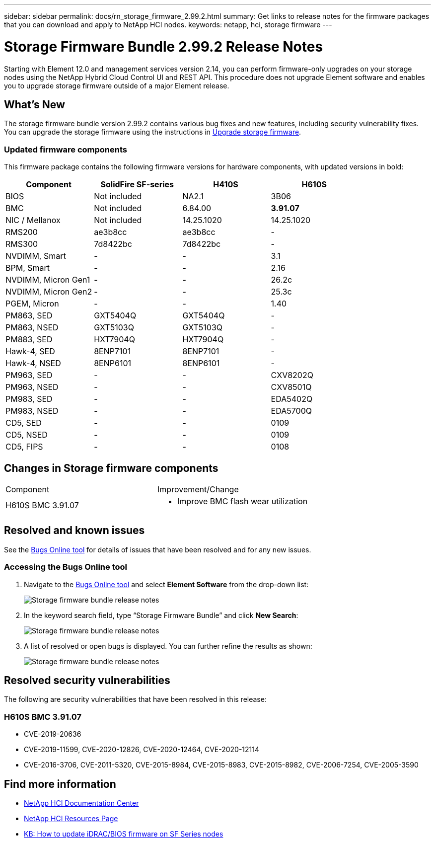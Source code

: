 ---
sidebar: sidebar
permalink: docs/rn_storage_firmware_2.99.2.html
summary: Get links to release notes for the firmware packages that you can download and apply to NetApp HCI nodes.
keywords: netapp, hci, storage firmware
---
////
This file isn't included in the sidebar nav system. It is only linked to from the rn_relatedrn.adoc file, and this is by design. It might be a totally poor design, but we're going to try it out. -MW, 6-3-2020
////
= Storage Firmware Bundle 2.99.2 Release Notes
:hardbreaks:
:nofooter:
:icons: font
:linkattrs:
:imagesdir: ../media/

[.lead]
Starting with Element 12.0 and management services version 2.14, you can perform firmware-only upgrades on your storage nodes using the NetApp Hybrid Cloud Control UI and REST API. This procedure does not upgrade Element software and enables you to upgrade storage firmware outside of a major Element release.

== What's New
The storage firmware bundle version 2.99.2 contains various bug fixes and new features, including security vulnerability fixes. You can upgrade the storage firmware using the instructions in link:task_hcc_upgrade_storage_firmware.html[Upgrade storage firmware].

=== Updated firmware components
This firmware package contains the following firmware versions for hardware components, with updated versions in bold:

|===
|Component |SolidFire SF-series |H410S |H610S

|BIOS
|Not included
|NA2.1
|3B06

|BMC
|Not included
|6.84.00
|*3.91.07*

|NIC / Mellanox
|Not included
|14.25.1020
|14.25.1020

|RMS200
|ae3b8cc
|ae3b8cc
|-

|RMS300
|7d8422bc
|7d8422bc
|-

|NVDIMM, Smart
|-
|-
|3.1

|BPM, Smart
|-
|-
|2.16

|NVDIMM, Micron Gen1
|-
|-
|26.2c

|NVDIMM, Micron Gen2
|-
|-
|25.3c

|PGEM, Micron
|-
|-
|1.40

|PM863, SED
|GXT5404Q
|GXT5404Q
|-

|PM863, NSED
|GXT5103Q
|GXT5103Q
|-

|PM883, SED
|HXT7904Q
|HXT7904Q
|-

|Hawk-4, SED
|8ENP7101
|8ENP7101
|-

|Hawk-4, NSED
|8ENP6101
|8ENP6101
|-

|PM963, SED
|-
|-
|CXV8202Q

|PM963, NSED
|-
|-
|CXV8501Q

|PM983, SED
|-
|-
|EDA5402Q

|PM983, NSED
|-
|-
|EDA5700Q

|CD5, SED
|-
|-
|0109

|CD5, NSED
|-
|-
|0109

|CD5, FIPS
|-
|-
|0108
|===

// == New BMC features
// The following are the new BMC features and changes included in this release:
//
// * (H610S)
// * (H610S)
// * (H610S)
// * (H610S, H410S)
// * (H610S)
// * (H610S)

== Changes in Storage firmware components

|===
|Component |Improvement/Change
//|H610S BIOS 3B06
//a|
//* Improved handling of memory failures
//* Updated microcode version to MCU x6906
| H610S BMC 3.91.07
a|
* Improve BMC flash wear utilization
//* Prevent system overheat when BMC hangs
//* Changed length of Group Domain of LDAP from 64 to 128 characters
//|H410S/H610S NIC, Mellanox 14.25.1020
//| N/A
//|Various Drive Firmware Updates
//| N/A
|===

== Resolved and known issues
See the https://mysupport.netapp.com/site/bugs-online/product[Bugs Online tool^] for details of issues that have been resolved and for any new issues.

=== Accessing the Bugs Online tool
. Navigate to the  https://mysupport.netapp.com/site/bugs-online/product[Bugs Online tool^] and select  *Element Software* from the drop-down list:
+
image::bol_dashboard.png[Storage firmware bundle release notes, align="center"]

. In the keyword search field, type “Storage Firmware Bundle” and click *New Search*:
+
image::storage_firmware_bundle_choice.png[Storage firmware bundle release notes, align="center"]

. A list of resolved or open bugs is displayed. You can further refine the results as shown:
+
image::bol_list_bugs_found.png[Storage firmware bundle release notes, align="center"]
// The following are issues that have been resolved in this release:
//
// |===
// |Issue |Description
//
// |N/A
// |The debug user sysadmin can log in using SSH after resetting the BMC.
//
// |N/A
// |When you use the console to ping the BMC IP address, the BMC does not respond.
//
// |N/A
// |During an AC power cycle stress test, the access permissions of the SOLSSH config file are lost.
//
// |CSESF-116
// |During an AC power cycle stress test, "PROCHOT" CPU thermal warnings appear in the BMC logs.
//
// |CSESF-121
// |The create and update service account API takes longer than expected.
//
// |CSD-3321 / CSESF-129
// |The H610S BMC can hang and become inaccessible with the error "BMC Self Test Failed".
//
// |CSESF-197
// |The BMC web UI inventory API returns the wrong memory serial number format.
// |===

== Resolved security vulnerabilities
The following are security vulnerabilities that have been resolved in this release:

//=== H410S BMC 6.84.00

//* CVE-2020-0542, CVE-2020-0532, CVE-2020-0538, CVE-2020-0534, CVE-2020-0541, CVE-2020-0533, CVE-2020-0537, CVE-2020-0531
//* CVE-2020-0535, CVE-2020-0536, CVE-2020-0545, CVE-2020-0540, CVE-2020-0566, CVE-2020-0539, CVE-2020-0586, CVE-2020-0594
//* CVE-2020-0595, CVE-2020-0596, CVE-2020-8674, CVE-2020-0597 CVE-2020-0543 CVE-2020-0548, CVE-2020-0549
// * CVE-2019-16649
// * CVE-2019-16650
// * CVE-2019-6260

=== H610S BMC 3.91.07

* CVE-2019-20636
* CVE-2019-11599, CVE-2020-12826, CVE-2020-12464, CVE-2020-12114
* CVE-2016-3706, CVE-2011-5320, CVE-2015-8984, CVE-2015-8983, CVE-2015-8982, CVE-2006-7254, CVE-2005-3590
// * CVE-2019-15903
// * CVE-2018-20843
// * CVE-2019-14821, CVE-2019-15916, CVE-2019-16413
// * CVE-2019-10638, CVE-2019-10639
// * CVE-2019-11478, CVE-2019-11479, CVE-2019-11477
// * CVE-2019-12819
// * CVE-2019-14835, CVE-2019-14814, CVE-2019-14816, CVE-2019-16746
// * CVE-2019-19062
// * CVE-2019-19922, CVE-2019-20054
// * CVE-2019-19447, CVE-2019-19767, CVE-2019-10220

// == Known issues
// There are no known issues in this release.

[discrete]
== Find more information
* https://docs.netapp.com/hci/index.jsp[NetApp HCI Documentation Center^]
* https://www.netapp.com/hybrid-cloud/hci-documentation/[NetApp HCI Resources Page^]
* https://kb.netapp.com/Advice_and_Troubleshooting/Flash_Storage/SF_Series/How_to_update_iDRAC%2F%2FBIOS_firmware_on_SF_Series_nodes[KB: How to update iDRAC/BIOS firmware on SF Series nodes^]
